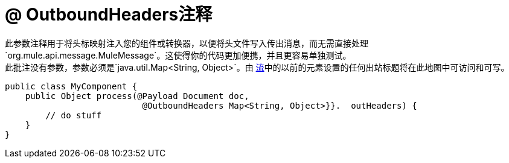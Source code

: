 =  @ OutboundHeaders注释

此参数注释用于将头标映射注入您的组件或转换器，以便将头文件写入传出消息，而无需直接处理`org.mule.api.message.MuleMessage`。这使得你的代码更加便携，并且更容易单独测试。 +
此批注没有参数，参数必须是`java.util.Map<String, Object>`。由 link:/mule-user-guide/v/3.4/using-flows-for-service-orchestration[流]中的以前的元素设置的任何出站标题将在此地图中可访问和可写。

[source, java, linenums]
----
public class MyComponent {
    public Object process(@Payload Document doc,
                           @OutboundHeaders Map<String, Object>}}.  outHeaders) {
        // do stuff
    }
}
----
